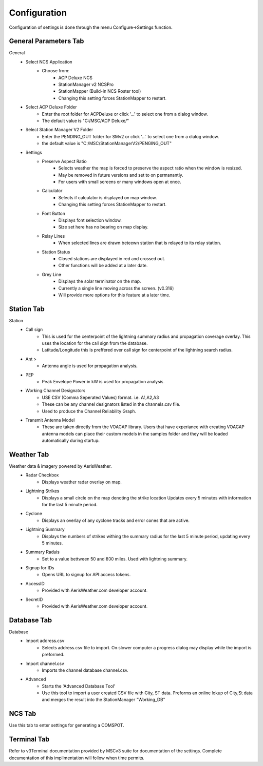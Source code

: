============
Configuration
============

Configuration of settings is done through the menu Configure->Settings function.

General Parameters Tab
--------

.. image:: ../images/Settings_General.png
   :width: 476
General
 - Select NCS Application
	 - Choose from:
		 - ACP Deluxe NCS
		 - StationManager v2 NCSPro
		 - StationMapper (Build-in NCS Roster tool)
		 - Changing this setting forces StationMapper to restart.
 - Select ACP Deluxe Folder
	 - Enter the root folder for ACPDeluxe or click '...' to select one from a dialog window.
	 - The default value is "C:/MSC/ACP Deluxe/"
 - Select Station Manager V2 Folder
	 - Enter the PENDING_OUT folder for SMv2 or click '...' to select one from a dialog window.
	 - the default value is "C:/MSC/StationManagerV2/PENGING_OUT"
 - Settings
	 - Preserve Aspect Ratio
		 - Selects weather the map is forced to preserve the aspect ratio when the window is resized.
		 - May be removed in future versions and set to on permanantly.
		 - For users with small screens or many windows open at once.
	 - Calculator
		 - Selects if calculator is displayed on map window.
		 - Changing this setting forces StationMapper to restart.
	 - Font Button
		 - Displays font selection window.
		 - Size set here has no bearing on map display.
	 - Relay Lines
		 - When selected lines are drawn beteewn station that is relayed to its relay station.
	 - Station Status
		 - Closed stations are displayed in red and crossed out.
		 - Other functions will be added at a later date.
	 - Grey Line
		 - Displays the solar terminator on the map.
		 - Currently a single line moving across the screen. (v0.316)
		 - Will provide more options for this feature at a later time.

.. raw:: latex

    \newpage
Station Tab
--------

.. image:: ../images/Settings_Station.png
   :width: 476
Station
 - Call sign
	 - This is used for the centerpoint of the lightning summary radius and propagation coverage overlay.  This uses the location for the call sign from the database.
	 - Latitude/Longitude this is preffered over call sign for centerpoint of the lightning search radius.
 - Ant >
	 - Antenna angle is used for propagation analysis.
 - PEP
	 - Peak Envelope Power in kW is used for propagation analysis.
 - Working Channel Designators
	 - USE CSV (Comma Seperated Values) format. i.e. A1,A2,A3
	 - These can be any channel designators listed in the channels.csv file.
	 - Used to produce the Channel Reliability Graph.
 - Transmit Antenna Model
	 - These are taken directly from the VOACAP library.  Users that have experiance with creating VOACAP antenna models can place their custom models in the samples folder and they will be loaded automatically during startup.

.. raw:: latex

    \newpage
Weather Tab
--------

.. image:: ../images/Settings_Weather.png
   :width: 476
Weather data & imagery powered by AerisWeather.
 - Radar Checkbox
	 - Displays weather radar overlay on map.
 - Lightning Strikes
	 - Displays a small circle on the map denoting the strike location Updates every 5 minutes with information for the last 5 minute period.
 - Cyclone
	 - Displays an overlay of any cyclone tracks and error cones that are active.
 - Lightning Summary
	 - Displays the numbers of strikes withing the summary radius for the last 5 minute period, updating every 5 minutes.
 - Summary Raduis
	 - Set to a value bettween 50 and 800 miles.  Used with lightning summary.
 - Signup for IDs
	 - Opens URL to signup for API access tokens.
 - AccessID
	 - Provided with AerisWeather.com developer account.
 - SecretID
	 - Provided with AerisWeather.com developer account.

.. raw:: latex

    \newpage
Database Tab
--------
.. image:: ../images/Settings_Database.png
   :width: 476
Database
 - Import address.csv
	 - Selects address.csv file to import.  On slower computer a progress dialog may display while the import is preformed.
 - Import channel.csv
	 - Imports the channel database channel.csv.
 - Advanced
	 - Starts the 'Advanced Database Tool'
	 - Use this tool to import a user created CSV file with City, ST data.  Preforms an online lokup of City,St data and merges the result into the StationManager "Working_DB"

.. raw:: latex

    \newpage
NCS Tab
--------

Use this tab to enter settings for generating a COMSPOT.

Terminal Tab
--------

Refer to v3Terminal documentation provided by MSCv3 suite for documentation of the settings.  Complete documentation of this implimentation will follow when time permits.